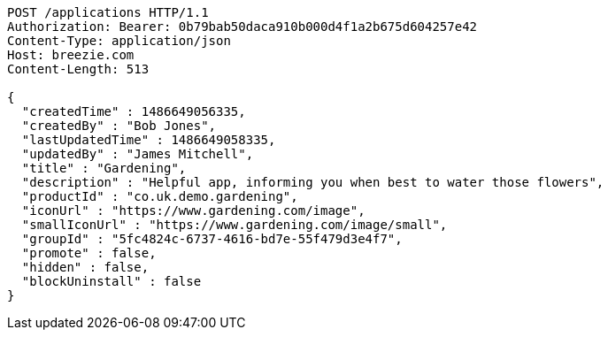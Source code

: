 [source,http,options="nowrap"]
----
POST /applications HTTP/1.1
Authorization: Bearer: 0b79bab50daca910b000d4f1a2b675d604257e42
Content-Type: application/json
Host: breezie.com
Content-Length: 513

{
  "createdTime" : 1486649056335,
  "createdBy" : "Bob Jones",
  "lastUpdatedTime" : 1486649058335,
  "updatedBy" : "James Mitchell",
  "title" : "Gardening",
  "description" : "Helpful app, informing you when best to water those flowers",
  "productId" : "co.uk.demo.gardening",
  "iconUrl" : "https://www.gardening.com/image",
  "smallIconUrl" : "https://www.gardening.com/image/small",
  "groupId" : "5fc4824c-6737-4616-bd7e-55f479d3e4f7",
  "promote" : false,
  "hidden" : false,
  "blockUninstall" : false
}
----